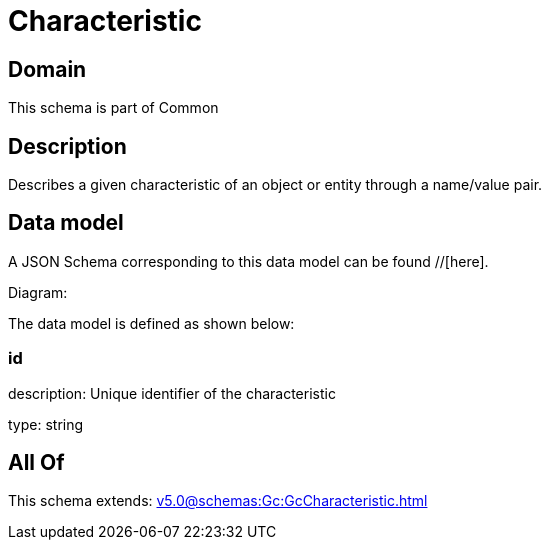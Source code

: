 = Characteristic

[#domain]
== Domain

This schema is part of Common

[#description]
== Description
Describes a given characteristic of an object or entity through a name/value pair.


[#data_model]
== Data model

A JSON Schema corresponding to this data model can be found //[here].

Diagram:


The data model is defined as shown below:


=== id
description: Unique identifier of the characteristic

type: string


[#all_of]
== All Of

This schema extends: xref:v5.0@schemas:Gc:GcCharacteristic.adoc[]
